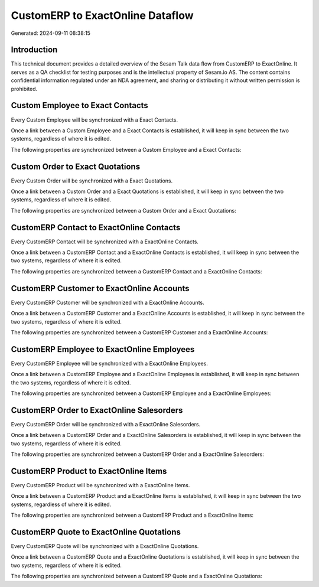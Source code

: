 =================================
CustomERP to ExactOnline Dataflow
=================================

Generated: 2024-09-11 08:38:15

Introduction
------------

This technical document provides a detailed overview of the Sesam Talk data flow from CustomERP to ExactOnline. It serves as a QA checklist for testing purposes and is the intellectual property of Sesam.io AS. The content contains confidential information regulated under an NDA agreement, and sharing or distributing it without written permission is prohibited.

Custom Employee to Exact Contacts
---------------------------------
Every Custom Employee will be synchronized with a Exact Contacts.

Once a link between a Custom Employee and a Exact Contacts is established, it will keep in sync between the two systems, regardless of where it is edited.

The following properties are synchronized between a Custom Employee and a Exact Contacts:

.. list-table::
   :header-rows: 1

   * - Custom Employee Property
     - Exact Contacts Property
     - Exact Data Type


Custom Order to Exact Quotations
--------------------------------
Every Custom Order will be synchronized with a Exact Quotations.

Once a link between a Custom Order and a Exact Quotations is established, it will keep in sync between the two systems, regardless of where it is edited.

The following properties are synchronized between a Custom Order and a Exact Quotations:

.. list-table::
   :header-rows: 1

   * - Custom Order Property
     - Exact Quotations Property
     - Exact Data Type


CustomERP Contact to ExactOnline Contacts
-----------------------------------------
Every CustomERP Contact will be synchronized with a ExactOnline Contacts.

Once a link between a CustomERP Contact and a ExactOnline Contacts is established, it will keep in sync between the two systems, regardless of where it is edited.

The following properties are synchronized between a CustomERP Contact and a ExactOnline Contacts:

.. list-table::
   :header-rows: 1

   * - CustomERP Contact Property
     - ExactOnline Contacts Property
     - ExactOnline Data Type


CustomERP Customer to ExactOnline Accounts
------------------------------------------
Every CustomERP Customer will be synchronized with a ExactOnline Accounts.

Once a link between a CustomERP Customer and a ExactOnline Accounts is established, it will keep in sync between the two systems, regardless of where it is edited.

The following properties are synchronized between a CustomERP Customer and a ExactOnline Accounts:

.. list-table::
   :header-rows: 1

   * - CustomERP Customer Property
     - ExactOnline Accounts Property
     - ExactOnline Data Type


CustomERP Employee to ExactOnline Employees
-------------------------------------------
Every CustomERP Employee will be synchronized with a ExactOnline Employees.

Once a link between a CustomERP Employee and a ExactOnline Employees is established, it will keep in sync between the two systems, regardless of where it is edited.

The following properties are synchronized between a CustomERP Employee and a ExactOnline Employees:

.. list-table::
   :header-rows: 1

   * - CustomERP Employee Property
     - ExactOnline Employees Property
     - ExactOnline Data Type


CustomERP Order to ExactOnline Salesorders
------------------------------------------
Every CustomERP Order will be synchronized with a ExactOnline Salesorders.

Once a link between a CustomERP Order and a ExactOnline Salesorders is established, it will keep in sync between the two systems, regardless of where it is edited.

The following properties are synchronized between a CustomERP Order and a ExactOnline Salesorders:

.. list-table::
   :header-rows: 1

   * - CustomERP Order Property
     - ExactOnline Salesorders Property
     - ExactOnline Data Type


CustomERP Product to ExactOnline Items
--------------------------------------
Every CustomERP Product will be synchronized with a ExactOnline Items.

Once a link between a CustomERP Product and a ExactOnline Items is established, it will keep in sync between the two systems, regardless of where it is edited.

The following properties are synchronized between a CustomERP Product and a ExactOnline Items:

.. list-table::
   :header-rows: 1

   * - CustomERP Product Property
     - ExactOnline Items Property
     - ExactOnline Data Type


CustomERP Quote to ExactOnline Quotations
-----------------------------------------
Every CustomERP Quote will be synchronized with a ExactOnline Quotations.

Once a link between a CustomERP Quote and a ExactOnline Quotations is established, it will keep in sync between the two systems, regardless of where it is edited.

The following properties are synchronized between a CustomERP Quote and a ExactOnline Quotations:

.. list-table::
   :header-rows: 1

   * - CustomERP Quote Property
     - ExactOnline Quotations Property
     - ExactOnline Data Type

